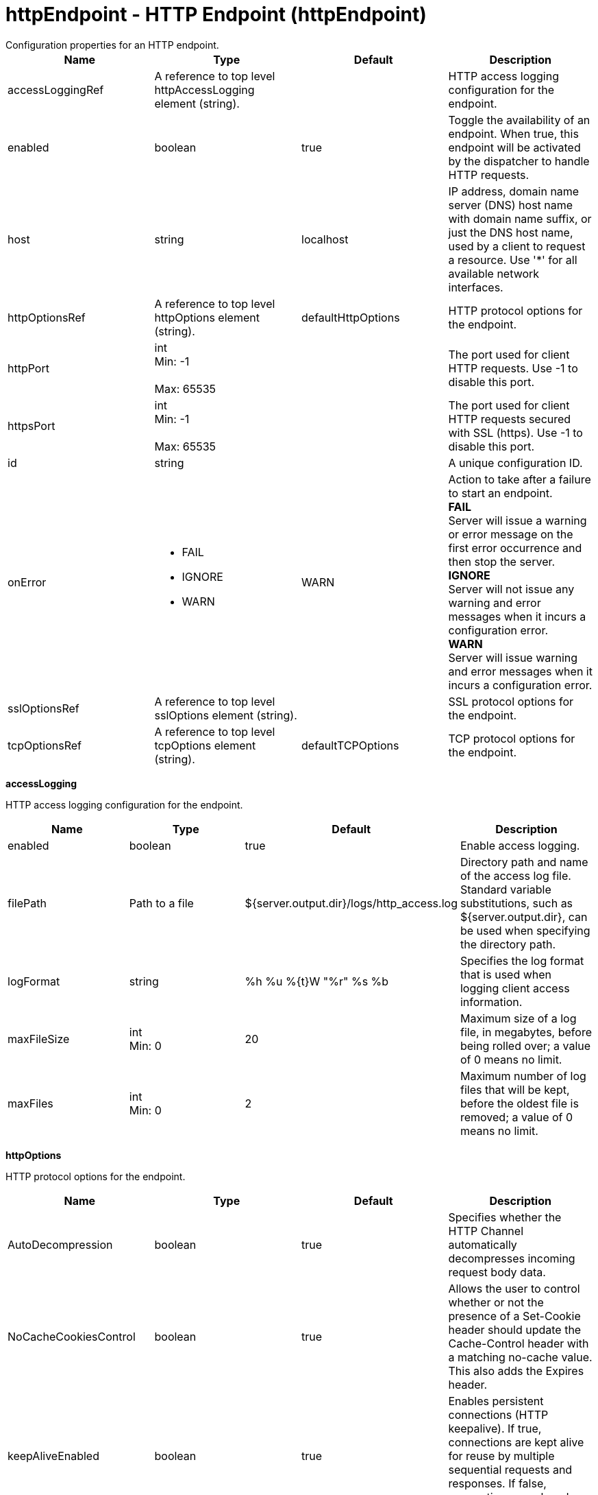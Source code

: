 = httpEndpoint - HTTP Endpoint (httpEndpoint)
:nofooter:
Configuration properties for an HTTP endpoint.

[cols="a,a,a,a",width="100%"]
|===
|Name|Type|Default|Description

|accessLoggingRef

|A reference to top level httpAccessLogging element (string).

|

|HTTP access logging configuration for the endpoint.

|enabled

|boolean

|true

|Toggle the availability of an endpoint. When true, this endpoint will be activated by the dispatcher to handle HTTP requests.

|host

|string

|localhost

|IP address, domain name server (DNS) host name with domain name suffix, or just the DNS host name, used by a client to request a resource. Use '*' for all available network interfaces.

|httpOptionsRef

|A reference to top level httpOptions element (string).

|defaultHttpOptions

|HTTP protocol options for the endpoint.

|httpPort

|int +
Min: -1 +
 +
Max: 65535 +


|

|The port used for client HTTP requests. Use -1 to disable this port.

|httpsPort

|int +
Min: -1 +
 +
Max: 65535 +


|

|The port used for client HTTP requests secured with SSL (https). Use -1 to disable this port.

|id

|string

|

|A unique configuration ID.

|onError

|* FAIL
* IGNORE
* WARN


|WARN

|Action to take after a failure to start an endpoint. +
*FAIL* +
  Server will issue a warning or error message on the first error occurrence and then stop the server. +
*IGNORE* +
  Server will not issue any warning and error messages when it incurs a configuration error. +
*WARN* +
  Server will issue warning and error messages when it incurs a configuration error.

|sslOptionsRef

|A reference to top level sslOptions element (string).

|

|SSL protocol options for the endpoint.

|tcpOptionsRef

|A reference to top level tcpOptions element (string).

|defaultTCPOptions

|TCP protocol options for the endpoint.
|===
[#accessLogging]*accessLogging*

HTTP access logging configuration for the endpoint.


[cols="a,a,a,a",width="100%"]
|===
|Name|Type|Default|Description

|enabled

|boolean

|true

|Enable access logging.

|filePath

|Path to a file

|${server.output.dir}/logs/http_access.log

|Directory path and name of the access log file. Standard variable substitutions, such as ${server.output.dir}, can be used when specifying the directory path.

|logFormat

|string

|%h %u %{t}W "%r" %s %b

|Specifies the log format that is used when logging client access information.

|maxFileSize

|int +
Min: 0 +


|20

|Maximum size of a log file, in megabytes, before being rolled over; a value of 0 means no limit.

|maxFiles

|int +
Min: 0 +


|2

|Maximum number of log files that will be kept, before the oldest file is removed; a value of 0 means no limit.
|===
[#httpOptions]*httpOptions*

HTTP protocol options for the endpoint.


[cols="a,a,a,a",width="100%"]
|===
|Name|Type|Default|Description

|AutoDecompression

|boolean

|true

|Specifies whether the HTTP Channel automatically decompresses incoming request body data.

|NoCacheCookiesControl

|boolean

|true

|Allows the user to control whether or not the presence of a Set-Cookie header should update the Cache-Control header with a matching no-cache value. This also adds the Expires header.

|keepAliveEnabled

|boolean

|true

|Enables persistent connections (HTTP keepalive). If true, connections are kept alive for reuse by multiple sequential requests and responses. If false, connections are closed after the response is sent.

|maxKeepAliveRequests

|int +
Min: -1 +


|100

|Maximum number of persistent requests that are allowed on a single HTTP connection if persistent connections are enabled. A value of -1 means unlimited.

|persistTimeout

|A period of time with second precision

|30s

|Amount of time that a socket will be allowed to remain idle between requests. This setting only applies if persistent connections are enabled. Specify a positive integer followed by a unit of time, which can be hours (h), minutes (m), or seconds (s). For example, specify 30 seconds as 30s. You can include multiple values in a single entry. For example, 1m30s is equivalent to 90 seconds.

|readTimeout

|A period of time with second precision

|60s

|Amount of time to wait for a read request to complete on a socket after the first read occurs. Specify a positive integer followed by a unit of time, which can be hours (h), minutes (m), or seconds (s). For example, specify 30 seconds as 30s. You can include multiple values in a single entry. For example, 1m30s is equivalent to 90 seconds.

|removeServerHeader

|boolean

|false

|Removes server implementation information from HTTP headers and also disables the default Liberty profile welcome page.

|writeTimeout

|A period of time with second precision

|60s

|Amount of time to wait on a socket for each portion of the response data to be transmitted. Specify a positive integer followed by a unit of time, which can be hours (h), minutes (m), or seconds (s). For example, specify 30 seconds as 30s. You can include multiple values in a single entry. For example, 1m30s is equivalent to 90 seconds.
|===
[#sslOptions]*sslOptions*

SSL protocol options for the endpoint.


[cols="a,a,a,a",width="100%"]
|===
|Name|Type|Default|Description

|sessionTimeout

|A period of time with second precision

|1d

|Amount of time to wait for a read or write request to complete on a socket. This value is overridden by protocol-specific timeouts. Specify a positive integer followed by a unit of time, which can be hours (h), minutes (m), or seconds (s). For example, specify 30 seconds as 30s. You can include multiple values in a single entry. For example, 1m30s is equivalent to 90 seconds.

|sslRef

|A reference to top level ssl element (string).

|

|The default SSL configuration repertoire. The default value is defaultSSLSettings.

|sslSessionTimeout

|A period of time with millisecond precision

|8640ms

|The timeout limit for an SSL session that is established by the SSL Channel. Specify a positive integer followed by a unit of time, which can be hours (h), minutes (m), seconds (s), or milliseconds (ms). For example, specify 500 milliseconds as 500ms. You can include multiple values in a single entry. For example, 1s500ms is equivalent to 1.5 seconds.

|suppressHandshakeErrors

|boolean

|false

|Disable logging of SSL handshake errors. SSL handshake errors can occur during normal operation, however these messages can be useful when SSL is behaving unexpectedly.
|===
[#tcpOptions]*tcpOptions*

TCP protocol options for the endpoint.


[cols="a,a,a,a",width="100%"]
|===
|Name|Type|Default|Description

|addressExcludeList

|string

|

|A comma-separated list of addresses that are not allowed to make inbound connections on this endpoint. You can specify IPv4 or IPv6 addresses. All values in an IPv4 or IPv6 address must be represented by a number or by an asterisk wildcard character.

|addressIncludeList

|string

|

|A comma-separated list of addresses that are allowed to make inbound connections on this endpoint. You can specify IPv4 or IPv6 addresses. All values in an IPv4 or IPv6 address must be represented by a number or by an asterisk wildcard character.

|hostNameExcludeList

|string

|

|A comma-separated list of host names that are not allowed to make inbound connections on this endpoint. Host names are not case-sensitive and can start with an asterisk, which is used as a wildcard character. However, asterisks cannot be elsewhere in the host name. For example, *.abc.com is valid, but *.abc.* is not valid.

|hostNameIncludeList

|string

|

|A comma-separated list of host names that are allowed to make inbound connections on this endpoint. Host names are not case-sensitive and can start with an asterisk, which is used as a wildcard character. However, asterisks cannot be elsewhere in the host name. For example, *.abc.com is valid, but *.abc.* is not valid.

|inactivityTimeout

|A period of time with millisecond precision

|60s

|Amount of time to wait for a read or write request to complete on a socket. This value is overridden by protocol-specific timeouts. Specify a positive integer followed by a unit of time, which can be hours (h), minutes (m), seconds (s), or milliseconds (ms). For example, specify 500 milliseconds as 500ms. You can include multiple values in a single entry. For example, 1s500ms is equivalent to 1.5 seconds.

|soReuseAddr

|boolean

|true

|Enables immediate rebind to a port with no active listener.
|===
